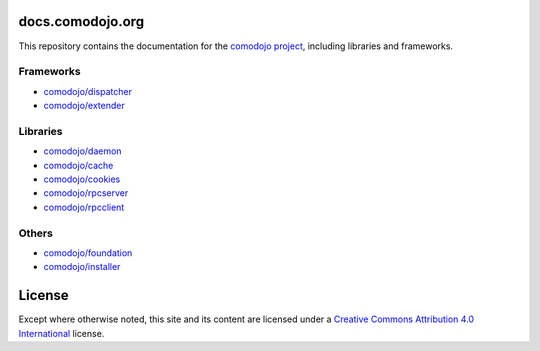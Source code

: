 docs.comodojo.org
=================

.. _comodojo project: https://comodojo.org
.. _comodojo/dispatcher: /projects/dispatcherframework
.. _comodojo/extender: /projects/extenderframework
.. _comodojo/daemon: /projects/daemon
.. _comodojo/cache: /projects/cache
.. _comodojo/cookies: /projects/cookies
.. _comodojo/rpcserver: /projects/rpcserver
.. _comodojo/rpcclient: /projects/rpcclient
.. _comodojo/foundation: /projects/foundation
.. _comodojo/installer: /projects/installer

.. _Creative Commons Attribution 4.0 International: http://creativecommons.org/licenses/by/4.0/

.. image:: _static/logo.png

This repository contains the documentation for the `comodojo project`_, including libraries and frameworks.

Frameworks
----------

- `comodojo/dispatcher`_
- `comodojo/extender`_

Libraries
---------

- `comodojo/daemon`_
- `comodojo/cache`_
- `comodojo/cookies`_
- `comodojo/rpcserver`_
- `comodojo/rpcclient`_

Others
------

- `comodojo/foundation`_
- `comodojo/installer`_

License
=======

Except where otherwise noted, this site and its content are licensed under a `Creative Commons Attribution 4.0 International`_ license.
